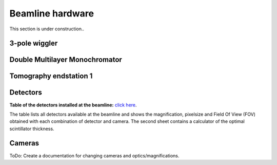 =================
Beamline hardware
=================

This section is under construction..

3-pole wiggler
--------------

Double Multilayer Monochromator
-------------------------------

Tomography endstation 1
-----------------------

Detectors
---------

**Table of the detectors installed at the beamline:** `click here <https://sesamejo-my.sharepoint.com/:x:/g/personal/gianluca_iori_sesame_org_jo/EfMv7hKjU_1Arg0BC3-QUDIBYHvE0BDPINgDJTGhQt6CaQ?e=aXMe6j>`_.

The table lists all detectors available at the beamline and shows the magnification, pixelsize and Field Of View (FOV) obtained with each combination of detector and camera.
The second sheet contains a calculator of the optimal scintillator thickness.

Cameras
-------

ToDo: Create a documentation for changing cameras and optics/magnifications.